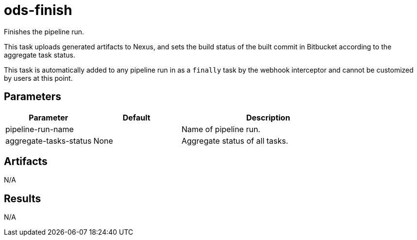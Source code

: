 // Document generated by internal/documentation/tasks.go from template.adoc.tmpl; DO NOT EDIT.

= ods-finish

Finishes the pipeline run.

This task uploads generated artifacts to Nexus, and sets the build status of
the built commit in Bitbucket according to the aggregate task status.

This task is automatically added to any pipeline run in as a `finally` task
by the webhook interceptor and cannot be customized by users at this point.


== Parameters

[cols="1,1,2"]
|===
| Parameter | Default | Description

| pipeline-run-name
| 
| Name of pipeline run.


| aggregate-tasks-status
| None
| Aggregate status of all tasks.

|===

== Artifacts

N/A

== Results

N/A
